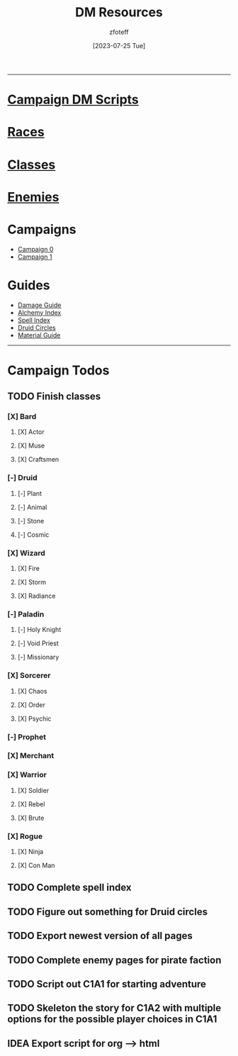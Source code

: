 :PROPERTIES:
:ID:       49c009a8-dbe3-4867-a616-60c55d87ed54
:END:
:HEADERS:
#+title:    DM Resources
#+filetags: :DM:DND:
#+author:   zfoteff
#+date:     [2023-07-25 Tue]
#+summary:  DM resources related to all campaigns
#+HTML_HEAD: <link rel="stylesheet" type="text/css" href="../static/stylesheets/menu.css" />
:END:
-----
* [[id:18a96883-cc40-409c-9fb5-80d5ab0c8379][Campaign DM Scripts]]
* [[id:e6b25898-e7dd-4444-b332-ef9fc3ea59bf][Races]]
* [[id:69ef1740-156a-4e42-9493-49ec80a4ac26][Classes]]
* [[id:69fc67b6-3d4a-451e-ab1e-e23bc20215ba][Enemies]]
* Campaigns
:PROPERTIES:
:ID:       83d914bd-4692-4dba-9e57-4fc4d1c78b6b
:END:
- [[id:ccf4874d-a608-4195-ab9b-5364d484cf20][Campaign 0]]
- [[id:651d4c39-081f-4aa1-b450-cbf8f33587de][Campaign 1]]
* Guides
:PROPERTIES:
:ID:       f84862af-5972-48b4-a67f-9144377efd29
:END:
- [[id:23919bd5-7bb0-4743-ae81-f07566ccd236][Damage Guide]]
- [[id:f10dc3fb-122b-4842-8b68-22aa974d9a57][Alchemy Index]]
- [[id:49c66431-d9c7-4213-ae29-b62365fd32d4][Spell Index]]
- [[id:628c4f0e-762b-428b-9a2c-03f97bb24737][Druid Circles]]
- [[id:23919bd5-7bb0-4743-ae81-f07566cad236][Material Guide]]
-----
* Campaign Todos
** TODO Finish classes
*** [X] Bard
CLOSED: [2024-06-30 Sun 20:55]
**** [X] Actor
CLOSED: [2024-03-01 Fri 15:17]
**** [X] Muse
CLOSED: [2024-03-01 Fri 15:19]
**** [X] Craftsmen
CLOSED: [2024-06-30 Sun 20:55]
*** [-] Druid
**** [-] Plant
**** [-] Animal
**** [-] Stone
**** [-] Cosmic
*** [X] Wizard
CLOSED: [2024-03-01 Fri 15:48]
**** [X] Fire
CLOSED: [2024-03-01 Fri 15:48]
**** [X] Storm
CLOSED: [2024-03-01 Fri 15:48]
**** [X] Radiance
CLOSED: [2024-03-01 Fri 15:48]
*** [-] Paladin
**** [-] Holy Knight
**** [-] Void Priest
**** [-] Missionary
*** [X] Sorcerer
CLOSED: [2024-03-01 Fri 16:14]
**** [X] Chaos
CLOSED: [2024-03-01 Fri 16:14]
**** [X] Order
CLOSED: [2024-03-01 Fri 16:14]
**** [X] Psychic
CLOSED: [2024-03-01 Fri 16:14]
*** [-] Prophet
*** [X] Merchant
CLOSED: [2024-06-30 Sun 20:56]
*** [X] Warrior
CLOSED: [2024-06-30 Sun 20:56]
**** [X] Soldier
CLOSED: [2024-06-30 Sun 20:55]
**** [X] Rebel
CLOSED: [2024-03-01 Fri 16:22]
**** [X] Brute
CLOSED: [2024-06-30 Sun 20:56]
*** [X] Rogue
CLOSED: [2024-06-30 Sun 20:56]
**** [X] Ninja
CLOSED: [2024-06-30 Sun 20:56]
**** [X] Con Man
CLOSED: [2024-03-01 Fri 16:33]
** TODO Complete spell index
** TODO Figure out something for Druid circles
** TODO Export newest version of all pages
** TODO Complete enemy pages for pirate faction
** TODO Script out C1A1 for starting adventure
** TODO Skeleton the story for C1A2 with multiple options for the possible player choices in C1A1
** IDEA Export script for org --> html
